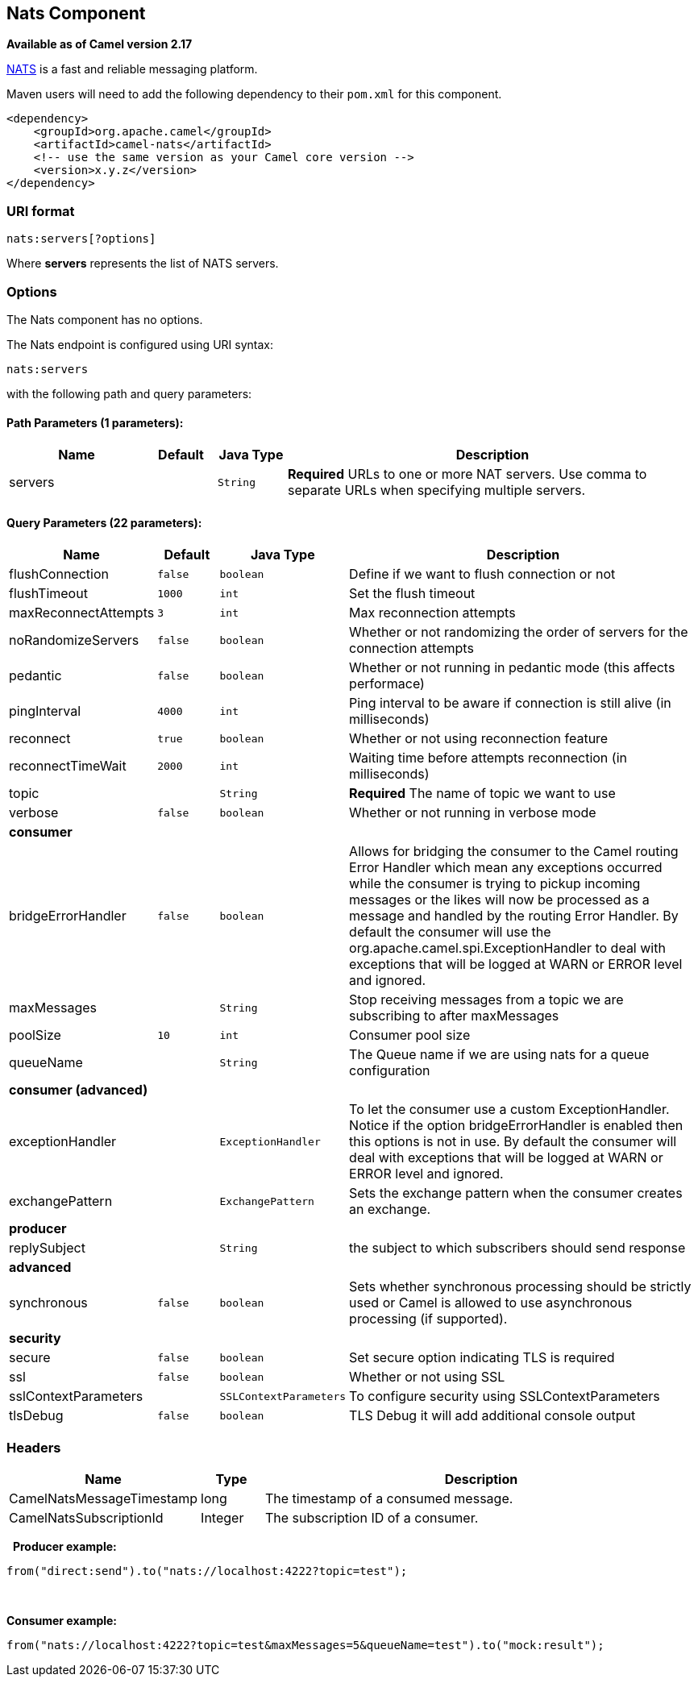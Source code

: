 ## Nats Component

*Available as of Camel version 2.17*

http://nats.io/[NATS] is a fast and reliable messaging platform.

Maven users will need to add the following dependency to
their `pom.xml` for this component.

[source,xml]
------------------------------------------------------------
<dependency>
    <groupId>org.apache.camel</groupId>
    <artifactId>camel-nats</artifactId>
    <!-- use the same version as your Camel core version -->
    <version>x.y.z</version>
</dependency>
------------------------------------------------------------

### URI format

[source,java]
----------------------
nats:servers[?options]
----------------------

Where *servers* represents the list of NATS servers.

### Options


// component options: START
The Nats component has no options.
// component options: END





// endpoint options: START
The Nats endpoint is configured using URI syntax:

    nats:servers

with the following path and query parameters:

#### Path Parameters (1 parameters):

[width="100%",cols="2,1,1m,6",options="header"]
|=======================================================================
| Name | Default | Java Type | Description
| servers |  | String | *Required* URLs to one or more NAT servers. Use comma to separate URLs when specifying multiple servers.
|=======================================================================

#### Query Parameters (22 parameters):

[width="100%",cols="2,1m,1m,6",options="header"]
|=======================================================================
| Name | Default | Java Type | Description

| flushConnection | false | boolean | Define if we want to flush connection or not

| flushTimeout | 1000 | int | Set the flush timeout

| maxReconnectAttempts | 3 | int | Max reconnection attempts

| noRandomizeServers | false | boolean | Whether or not randomizing the order of servers for the connection attempts

| pedantic | false | boolean | Whether or not running in pedantic mode (this affects performace)

| pingInterval | 4000 | int | Ping interval to be aware if connection is still alive (in milliseconds)

| reconnect | true | boolean | Whether or not using reconnection feature

| reconnectTimeWait | 2000 | int | Waiting time before attempts reconnection (in milliseconds)

| topic |  | String | *Required* The name of topic we want to use

| verbose | false | boolean | Whether or not running in verbose mode
 4+^s| consumer
| bridgeErrorHandler | false | boolean | Allows for bridging the consumer to the Camel routing Error Handler which mean any exceptions occurred while the consumer is trying to pickup incoming messages or the likes will now be processed as a message and handled by the routing Error Handler. By default the consumer will use the org.apache.camel.spi.ExceptionHandler to deal with exceptions that will be logged at WARN or ERROR level and ignored.

| maxMessages |  | String | Stop receiving messages from a topic we are subscribing to after maxMessages

| poolSize | 10 | int | Consumer pool size

| queueName |  | String | The Queue name if we are using nats for a queue configuration
 4+^s| consumer (advanced)
| exceptionHandler |  | ExceptionHandler | To let the consumer use a custom ExceptionHandler. Notice if the option bridgeErrorHandler is enabled then this options is not in use. By default the consumer will deal with exceptions that will be logged at WARN or ERROR level and ignored.

| exchangePattern |  | ExchangePattern | Sets the exchange pattern when the consumer creates an exchange.
 4+^s| producer
| replySubject |  | String | the subject to which subscribers should send response
 4+^s| advanced
| synchronous | false | boolean | Sets whether synchronous processing should be strictly used or Camel is allowed to use asynchronous processing (if supported).
 4+^s| security
| secure | false | boolean | Set secure option indicating TLS is required

| ssl | false | boolean | Whether or not using SSL

| sslContextParameters |  | SSLContextParameters | To configure security using SSLContextParameters

| tlsDebug | false | boolean | TLS Debug it will add additional console output
|=======================================================================
// endpoint options: END




### Headers

[width="100%",cols="10%,10%,80%",options="header",]
|=======================================================================
|Name |Type |Description

|CamelNatsMessageTimestamp |long |The timestamp of a consumed message.

|CamelNatsSubscriptionId |Integer |The subscription ID of a consumer.
|=======================================================================
 
*Producer example:*

[source,java]
-----------------------------------------------------------
from("direct:send").to("nats://localhost:4222?topic=test");
-----------------------------------------------------------

 

*Consumer example:*

[source,java]
----------------------------------------------------------------------------------------
from("nats://localhost:4222?topic=test&maxMessages=5&queueName=test").to("mock:result");
----------------------------------------------------------------------------------------
